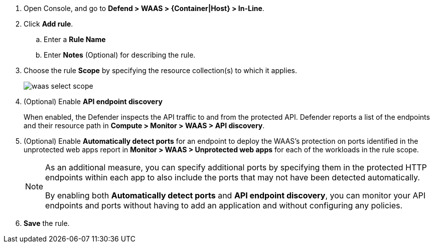 ifndef::waas_oob[]
. Open Console, and go to *Defend > WAAS > {Container|Host} > In-Line*.
endif::waas_oob[]

ifdef::waas_oob[]
. Open Console, and go to *Defend > WAAS > {Container|Host} > Out-of-Band*.
endif::waas_oob[]
. Click *Add rule*.

.. Enter a *Rule Name*

.. Enter *Notes* (Optional) for describing the rule.

ifdef::waas_inline_hosts[]
.. Select *Operating system*.

.. If necessary, adjust the *Proxy timeout*
+
NOTE: The maximum duration in seconds for reading the entire request, including the body. A 500 error response is returned if a request is not read within the timeout period. For applications dealing with large files, adjusting the proxy timeout is necessary.
endif::waas_inline_hosts[]

. Choose the rule *Scope* by specifying the resource collection(s) to which it applies.
+
image::waas_select_scope.png[scale=20]
+
ifdef::waas_containers[]
Collections define a combination of image names and one or more elements to which WAAS should attach itself to protect the web application:
+
image::waas_define_collection.png[scale=20]
+
NOTE: Applying a rule to all images using a wild card (`*`) is invalid - instead, only specify your web application images.
endif::waas_containers[]

ifdef::waas_hosts[]
Collections define a combination of hosts to which WAAS should attach itself to protect the web application:
+
image::waas_define_host_collection.png[width=550]
ifdef::waas_oob_hosts[]
image::waas_define_collection_oob_hosts.png[scale=15]
endif::waas_oob_hosts[]
+
NOTE: Applying a rule to all hosts/images using a wild card (`*`) is invalid and a waste of resources.
WAAS only needs to be applied to hosts that run applications that transmit and receive HTTP/HTTPS traffic.
endif::waas_hosts[]
ifdef::waas_oob_containers[]
+
NOTE: When deploying WAAS OOB on K8s cluster, increase the `cgroup` limit to 4 GB to avoid 
xref:../../install/install_kubernetes.adoc[Kubernetes CrashLoopBackOff Error].
endif::waas_oob_containers[]

. (Optional) Enable *API endpoint discovery*
+
When enabled, the Defender inspects the API traffic to and from the protected API.
Defender reports a list of the endpoints and their resource path in *Compute > Monitor > WAAS > API discovery*.

. (Optional) Enable *Automatically detect ports* for an endpoint to deploy the WAAS's protection on ports identified in the unprotected web apps report in *Monitor > WAAS > Unprotected web apps* for each of the workloads in the rule scope.
+
[NOTE]
====
As an additional measure, you can specify additional ports by specifying them in the protected HTTP endpoints within each app to also include the ports that may not have been detected automatically.

By enabling both *Automatically detect ports* and *API endpoint discovery*, you can monitor your API endpoints and ports without having to add an application and without configuring any policies.

ifdef::waas_inline_hosts[]
*Automatically detect ports* is not available for Windows Operating System.
endif::waas_inline_hosts[]
====

. *Save* the rule.

